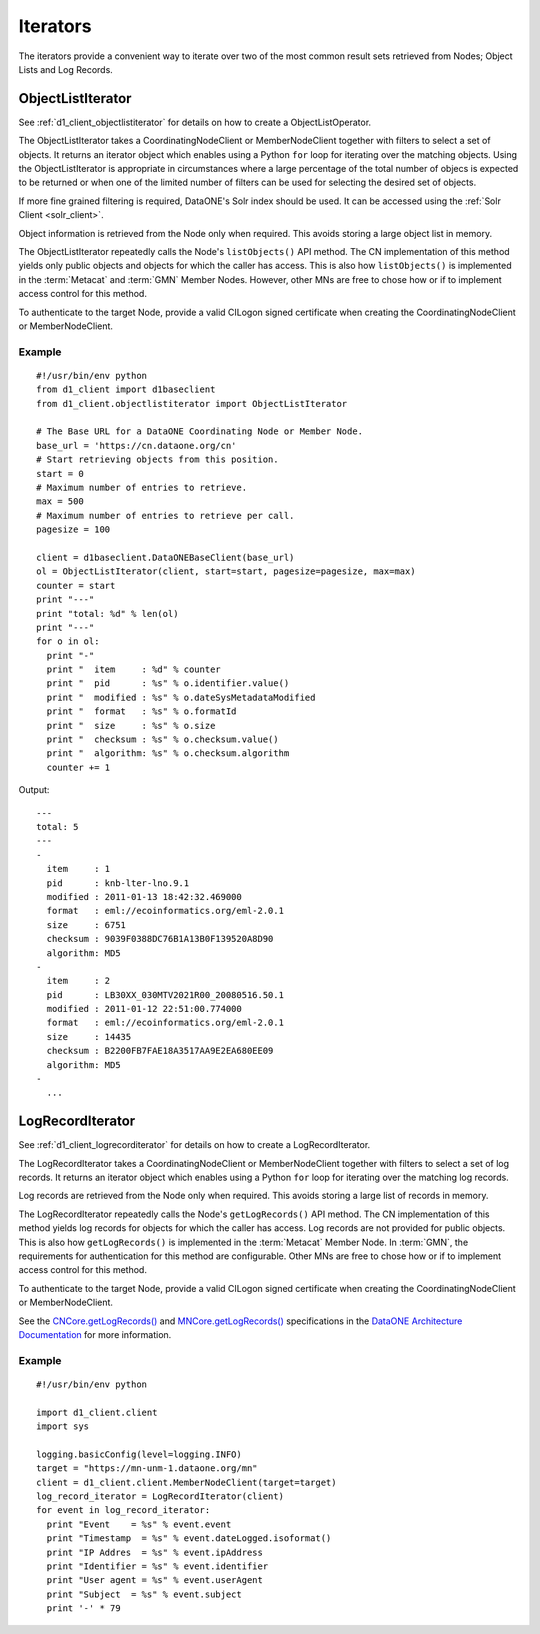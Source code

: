 Iterators
=========

The iterators provide a convenient way to iterate over two of the most common
result sets retrieved from Nodes; Object Lists and Log Records.


ObjectListIterator
~~~~~~~~~~~~~~~~~~

See :ref:`d1_client_objectlistiterator` for details on how to create a
ObjectListOperator.

The ObjectListIterator takes a CoordinatingNodeClient or MemberNodeClient
together with filters to select a set of objects. It returns an iterator object
which enables using a Python ``for`` loop for iterating over the matching
objects. Using the ObjectListIterator is appropriate in circumstances where a
large percentage of the total number of objecs is expected to be returned or
when one of the limited number of filters can be used for selecting the desired
set of objects.

If more fine grained filtering is required, DataONE's Solr index should be used.
It can be accessed using the :ref:`Solr Client <solr_client>`.

Object information is retrieved from the Node only when required. This avoids
storing a large object list in memory.

The ObjectListIterator repeatedly calls the Node's ``listObjects()`` API method.
The CN implementation of this method yields only public objects and objects for
which the caller has access. This is also how ``listObjects()`` is implemented
in the :term:`Metacat` and :term:`GMN` Member Nodes. However, other MNs are free
to chose how or if to implement access control for this method.

To authenticate to the target Node, provide a valid CILogon signed certificate
when creating the CoordinatingNodeClient or MemberNodeClient.


Example
-------

::

  #!/usr/bin/env python
  from d1_client import d1baseclient
  from d1_client.objectlistiterator import ObjectListIterator

  # The Base URL for a DataONE Coordinating Node or Member Node.
  base_url = 'https://cn.dataone.org/cn'
  # Start retrieving objects from this position.
  start = 0
  # Maximum number of entries to retrieve.
  max = 500
  # Maximum number of entries to retrieve per call.
  pagesize = 100

  client = d1baseclient.DataONEBaseClient(base_url)
  ol = ObjectListIterator(client, start=start, pagesize=pagesize, max=max)
  counter = start
  print "---"
  print "total: %d" % len(ol)
  print "---"
  for o in ol:
    print "-"
    print "  item     : %d" % counter
    print "  pid      : %s" % o.identifier.value()
    print "  modified : %s" % o.dateSysMetadataModified
    print "  format   : %s" % o.formatId
    print "  size     : %s" % o.size
    print "  checksum : %s" % o.checksum.value()
    print "  algorithm: %s" % o.checksum.algorithm
    counter += 1

Output::

  ---
  total: 5
  ---
  -
    item     : 1
    pid      : knb-lter-lno.9.1
    modified : 2011-01-13 18:42:32.469000
    format   : eml://ecoinformatics.org/eml-2.0.1
    size     : 6751
    checksum : 9039F0388DC76B1A13B0F139520A8D90
    algorithm: MD5
  -
    item     : 2
    pid      : LB30XX_030MTV2021R00_20080516.50.1
    modified : 2011-01-12 22:51:00.774000
    format   : eml://ecoinformatics.org/eml-2.0.1
    size     : 14435
    checksum : B2200FB7FAE18A3517AA9E2EA680EE09
    algorithm: MD5
  -
    ...


LogRecordIterator
~~~~~~~~~~~~~~~~~

See :ref:`d1_client_logrecorditerator` for details on how to create a
LogRecordIterator.

The LogRecordIterator takes a CoordinatingNodeClient or MemberNodeClient
together with filters to select a set of log records. It returns an iterator
object which enables using a Python ``for`` loop for iterating over the matching
log records.

Log records are retrieved from the Node only when required. This avoids storing
a large list of records in memory.

The LogRecordIterator repeatedly calls the Node's ``getLogRecords()`` API
method. The CN implementation of this method yields log records for objects for
which the caller has access. Log records are not provided for public objects.
This is also
how ``getLogRecords()`` is implemented in the :term:`Metacat` Member Node. In
:term:`GMN`, the requirements for authentication for this method are
configurable. Other MNs are free to chose how or if to implement access control
for this method.

To authenticate to the target Node, provide a valid CILogon signed certificate
when creating the CoordinatingNodeClient or MemberNodeClient.

See the `CNCore.getLogRecords()
<http://mule1.dataone.org/ArchitectureDocs-current/apis/CN_APIs.html#CNCore.getLogRecords>`_
and `MNCore.getLogRecords()
<http://mule1.dataone.org/ArchitectureDocs-current/apis/MN_APIs.html#MNCore.getLogRecords>`_
specifications in the `DataONE Architecture Documentation
<http://mule1.dataone.org/ArchitectureDocs-current/index.html>`_ for more
information.

Example
-------

::

  #!/usr/bin/env python

  import d1_client.client
  import sys

  logging.basicConfig(level=logging.INFO)
  target = "https://mn-unm-1.dataone.org/mn"
  client = d1_client.client.MemberNodeClient(target=target)
  log_record_iterator = LogRecordIterator(client)
  for event in log_record_iterator:
    print "Event    = %s" % event.event
    print "Timestamp  = %s" % event.dateLogged.isoformat()
    print "IP Addres  = %s" % event.ipAddress
    print "Identifier = %s" % event.identifier
    print "User agent = %s" % event.userAgent
    print "Subject  = %s" % event.subject
    print '-' * 79
